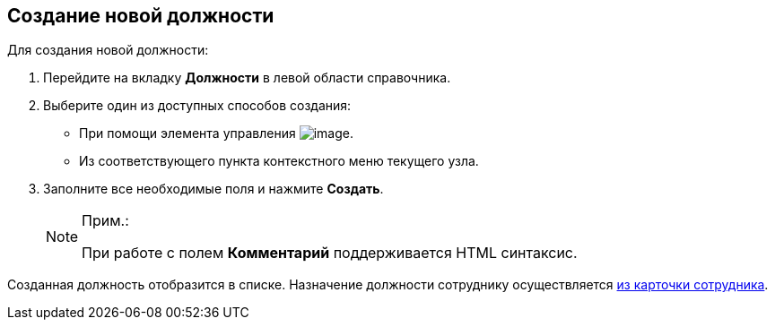 
== Создание новой должности

Для создания новой должности:

. [.ph .cmd]#Перейдите на вкладку [.keyword .wintitle]*Должности* в левой области справочника.#
. [.ph .cmd]#Выберите один из доступных способов создания:#
* При помощи элемента управления image:buttons/createSectionNomenclature.png[image].
* Из соответствующего пункта контекстного меню текущего узла.
. [.ph .cmd]#Заполните все необходимые поля и нажмите [.ph .uicontrol]*Создать*.#
+
[NOTE]
====
[.note__title]#Прим.:#

При работе с полем [.keyword .wintitle]*Комментарий* поддерживается HTML синтаксис.
====

[[CreateNewDuty__result_pfn_mnr_v4b]]
Созданная должность отобразится в списке. Назначение должности сотруднику осуществляется xref:staff_Employee_main_common.adoc#staff_Employee_main_common__duty[из карточки сотрудника].

